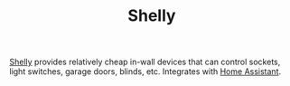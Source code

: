 #+TITLE: Shelly

[[https://shelly.cloud][Shelly]] provides relatively cheap in-wall devices that can control sockets, light switches, garage
doors, blinds, etc. Integrates with [[file:home-assistant.org][Home Assistant]].
